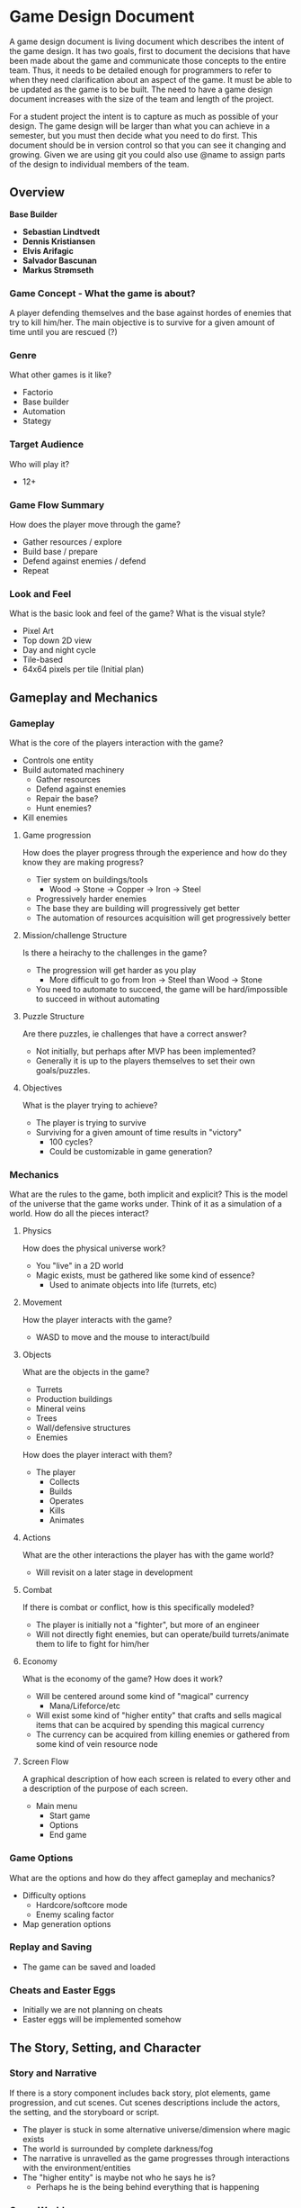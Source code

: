 * Game Design Document

A game design document is living document which describes the intent of the game design. 
It has two goals, first to document the decisions that have been made about the game and communicate those concepts to the entire team. 
Thus, it needs to be detailed enough for programmers to refer to when they need clarification about an aspect of the game. 
It must be able to be updated as the game is to be built. 
The need to have a game design document increases with the size of the team and length of the project. 

For a student project the intent is to capture as much as possible of your design. 
The game design will be larger than what you can achieve in a semester, but you must then decide what you need to do first. 
This document should be in version control so that you can see it changing and growing. 
Given we are using git you could also use @name to assign parts of the design to individual members of the team.


** Overview
*Base Builder*

- *Sebastian Lindtvedt*
- *Dennis Kristiansen*
- *Elvis Arifagic*
- *Salvador Bascunan*
- *Markus Strømseth*

*** Game Concept - What the game is about?
A player defending themselves and the base against hordes of enemies that try to kill him/her. The main objective is to survive for a given amount of time until you are rescued (?)


*** Genre
What other games is it like?

- Factorio
- Base builder
- Automation
- Stategy
  
*** Target Audience
Who will play it?

- 12+

*** Game Flow Summary
How does the player move through the game?

- Gather resources / explore
- Build base / prepare
- Defend against enemies / defend
- Repeat

*** Look and Feel
What is the basic look and feel of the game?  What is the visual style?

- Pixel Art
- Top down 2D view
- Day and night cycle
- Tile-based 
- 64x64 pixels per tile (Initial plan)

  
  [[./img/32x32_look.png]]

** Gameplay and Mechanics
*** Gameplay
What is the core of the players interaction with the game?

- Controls one entity
- Build automated machinery
  - Gather resources
  - Defend against enemies
  - Repair the base?
  - Hunt enemies?
- Kill enemies

**** Game progression
How does the player progress through the experience and how do they know they are making progress?

- Tier system on buildings/tools
  - Wood -> Stone -> Copper -> Iron -> Steel
- Progressively harder enemies
- The base they are building will progressively get better
- The automation of resources acquisition will get progressively better

**** Mission/challenge Structure
Is there a heirachy to the challenges in the game?

- The progression will get harder as you play
  - More difficult to go from Iron -> Steel than Wood -> Stone
- You need to automate to succeed, the game will be hard/impossible to succeed in without automating

**** Puzzle Structure
Are there puzzles, ie challenges that have a correct answer?

- Not initially, but perhaps after MVP has been implemented?
- Generally it is up to the players themselves to set their own goals/puzzles.

**** Objectives
What is the player trying to achieve?

- The player is trying to survive
- Surviving for a given amount of time results in "victory"
  - 100 cycles?
  - Could be customizable in game generation?

*** Mechanics
What are the rules to the game, both implicit and explicit?  
This is the model of the universe that the game works under.  
Think of it as a simulation of a world. How do all the pieces interact?

**** Physics
How does the physical universe work?

- You "live" in a 2D world
- Magic exists, must be gathered like some kind of essence?
  - Used to animate objects into life (turrets, etc)

**** Movement
How the player interacts with the game?

- WASD to move and the mouse to interact/build

**** Objects
What are the objects in the game?
- Turrets
- Production buildings
- Mineral veins
- Trees
- Wall/defensive structures
- Enemies

How does the player interact with them?
- The player
  - Collects
  - Builds
  - Operates
  - Kills
  - Animates

**** Actions
What are the other interactions the player has with the game world?
- Will revisit on a later stage in development

**** Combat
If there is combat or conflict, how is this specifically modeled?

- The player is initially not a "fighter", but more of an engineer
- Will not directly fight enemies, but can operate/build turrets/animate them to life to fight for him/her
  
**** Economy
What is the economy of the game? How does it work?
- Will be centered around some kind of "magical" currency
  - Mana/Lifeforce/etc
- Will exist some kind of "higher entity" that crafts and sells magical items that can be acquired by spending this magical currency
- The currency can be acquired from killing enemies or gathered from some kind of vein resource node
**** Screen Flow
A graphical description of how each screen is related to every other and a description of the purpose of each screen.

- Main menu
  - Start game
  - Options
  - End game

*** Game Options
What are the options and how do they affect gameplay and mechanics?

- Difficulty options
  - Hardcore/softcore mode
  - Enemy scaling factor
- Map generation options

*** Replay and Saving
- The game can be saved and loaded
*** Cheats and Easter Eggs
- Initially we are not planning on cheats
- Easter eggs will be implemented somehow
  
** The Story, Setting, and Character

*** Story and Narrative
If there is a story component includes back story, plot elements, game progression, and cut scenes. 
Cut scenes descriptions include the actors, the setting, and the storyboard or script.

- The player is stuck in some alternative universe/dimension where magic exists
- The world is surrounded by complete darkness/fog
- The narrative is unravelled as the game progresses through interactions with the environment/entities
- The "higher entity" is maybe not who he says he is?
  - Perhaps he is the being behind everything that is happening

*** Game World
The setting of the game

**** General look and feel of the World
Aesthetics
- Gloomy, barren world
  - Lack of happiness
- Generally pleasant in the day, not pleasant in the night
- Pixel style

**** Areas
including the general description and physical characteristics as well as how it relates to the rest of the world 
(what levels use it, how it connects to other areas).

- The "last" map in the world/dimension

*** Characters
Each character should include the back story, personality, appearance, animations, abilities, relevance to the story and relationship to other characters.

- The backstory is a secret to the player
- Engineer, generally non-violent person that utilizes machinery to do his bidding

** Levels

*** Playing Levels
Each level should include a synopsis, the required introductory material (and how it is provided), the objectives, 
and the details of what happens in the level.  
Depending on the game, this may include the physical description of the map, the critical path that the player needs to take, 
and what encounters are important or incidental.

- Procedurally generated world/levels
  
*** Training level
How is onboarding managed?

- A hint system that progressively gives hints as the player progresses
- "Pausing" time the first time a player plays, giving them time to explore their options
- A "custom" scenario that guides the player (?)

** Interface

*** Visual System
If you have a HUD, what is on it?  What menus are you displaying? What is the camera model?

- Simple HUD
  - Inventory bar
  - Bigger inventory on key press
*** Control System
How does the game player control the game?   What are the specific commands?

- W -> Up
- S -> Down
- A -> Left
- D -> Right
- E -> Inventory
- F -> Interact
- Left click -> Place
- Right click -> Harvest
- ESC -> Cancel action / Menu
*** Audio, Music, Sound Effects
- In house music person
- Will attempt to make a full OST
*** Help System
- Hint system
** Artificial Intelligence
*** Opponent and Enemy AI
The active opponent that plays against the player and therefore requires strategic decision making.
- 
*** Non-combat and Friendly Characters
- Some "higher entity" that sells magical artifacts, perhaps not so friendly eventually (?)
  
*** Support AI
- The towers
  - The targeting system of the towers
- Friendly golems that help with some task?

*** Player and Collision Detection, Path-finding.
- The player is controlled with WASD, so no path finding there
- The world consists of tiles, making path finding reasonable within those limits.
- Enemy pathfinding
  - If the player is outside of some range of the enemies, the enemies will pathfind towards the "base core", if the player is present/in close proximity, the enemies will pathfind towards him/her
  - When the enemies are further away, they will update their paths every 3 seconds (for instance), when they are closing in, the paths will be updated much more frequently.

** Technical

*** Target Hardware
- PC (Initially Windows, will be compiled for Mac and Linux if this works out of the box)
*** Development Hardware and Software (including game engine)
- Unity
  
*** Network requirements
- Ney
** Game Art

*** Key assets
- We aim to produce the majority of the assets ourselves
- Pixel art, simple style
- 64x64 pixels
- Tile based worlds
- Dynamic tiling

  
How are they being developed.  Intended style.

This is an extension of parts of [cs.unc.edu](http://wwwx.cs.unc.edu/Courses/comp585-s11/585GameDesignDocumentTemplate.docx)
